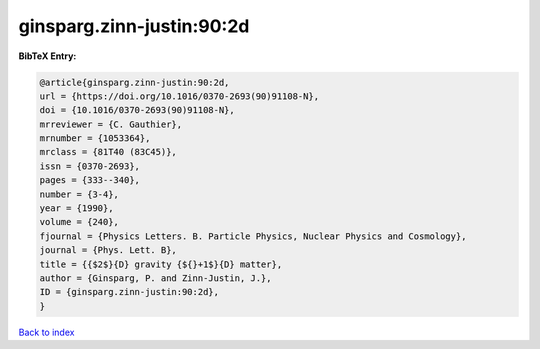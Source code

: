 ginsparg.zinn-justin:90:2d
==========================

.. :cite:t:`ginsparg.zinn-justin:90:2d`

.. bibliography:: ../../All.bib

**BibTeX Entry:**

.. code-block:: bibtex

   @article{ginsparg.zinn-justin:90:2d,
   url = {https://doi.org/10.1016/0370-2693(90)91108-N},
   doi = {10.1016/0370-2693(90)91108-N},
   mrreviewer = {C. Gauthier},
   mrnumber = {1053364},
   mrclass = {81T40 (83C45)},
   issn = {0370-2693},
   pages = {333--340},
   number = {3-4},
   year = {1990},
   volume = {240},
   fjournal = {Physics Letters. B. Particle Physics, Nuclear Physics and Cosmology},
   journal = {Phys. Lett. B},
   title = {{$2$}{D} gravity {${}+1$}{D} matter},
   author = {Ginsparg, P. and Zinn-Justin, J.},
   ID = {ginsparg.zinn-justin:90:2d},
   }

`Back to index <../index>`_
